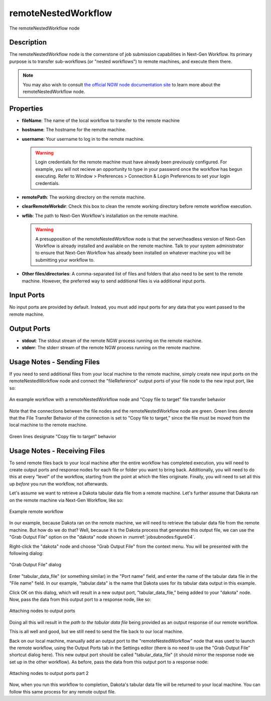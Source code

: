.. _gui-job-submission-workflow-remoteNestedWorkflow:

.. _ngw-node-remoteNestedWorkflow:

====================
remoteNestedWorkflow
====================

.. figure:: img/JobSubmission_NGW_1.png
   :name: jobsubnodes:figure01
   :alt: The remoteNestedWorkflow node
   :align: center

   The remoteNestedWorkflow node

-----------
Description
-----------

The remoteNestedWorkflow node is the cornerstone of job submission capabilities in Next-Gen Workflow. Its primary purpose is to transfer sub-workflows (or "nested workflows")
to remote machines, and execute them there.

.. note::

   You may also wish to consult `the official NGW node documentation site <https://dart.sandia.gov/ngw/reference/nodes/components/remoteNestedWorkflow.html>`__ to learn more about the remoteNestedWorkflow node.

----------
Properties
----------

- **fileName**: The name of the local workflow to transfer to the remote machine
- **hostname**: The hostname for the remote machine.
- **username**: Your username to log in to the remote machine.

  .. warning::
  
     Login credentials for the remote machine must have already been previously configured. For example, you will not recieve an opportunity to type in your password
     once the workflow has begun executing. Refer to Window > Preferences > Connection & Login Preferences to set your login credentials.
	 
- **remotePath**: The working directory on the remote machine.
- **clearRemoteWorkdir**: Check this box to clean the remote working directory before remote workflow execution.
- **wflib**: The path to Next-Gen Workflow's installation on the remote machine.

  .. warning::

     A presupposition of the remoteNestedWorkflow node is that the server/headless version of Next-Gen Workflow is already installed and available on the remote machine. Talk
     to your system administrator to ensure that Next-Gen Workflow has already been installed on whatever machine you will be submitting your workflow to.
	 
- **Other files/directories**: A comma-separated list of files and folders that also need to be sent to the remote machine. However, the preferred way to send additional files
  is via additional input ports.

-----------
Input Ports
-----------

No input ports are provided by default. Instead, you must add input ports for any data that you want passed to the remote machine.

------------
Output Ports
------------

- **stdout**: The stdout stream of the remote NGW process running on the remote machine.
- **stderr**: The stderr stream of the remote NGW process running on the remote machine.
  
.. _gui-job-submission-workflow-remoteNestedWorkflow-sendfiles:

---------------------------
Usage Notes - Sending Files
---------------------------

If you need to send additional files from your local machine to the remote machine, simply create new input ports on the remoteNestedWorkflow node and connect the "fileReference" output ports
of your file node to the new input port, like so:

.. figure:: img/JobSubmission_NGW_Example1_1.png
   :name: jobsubnodes:figure02
   :alt: An example workflow with a remoteNestedWorkflow node and "Copy file to target" file transfer behavior
   :align: center

   An example workflow with a remoteNestedWorkflow node and "Copy file to target" file transfer behavior

Note that the connections between the file nodes and the remoteNestedWorkflow node are green. Green lines denote that the File Transfer Behavior of the connection is set to "Copy file to target,"
since the file must be moved from the local machine to the remote machine.

.. figure:: img/JobSubmission_NGW_4.png
   :name: jobsubnodes:figure03
   :alt: Green lines designate "Copy file to target" behavior
   :align: center

   Green lines designate "Copy file to target" behavior

.. _gui-job-submission-workflow-remoteNestedWorkflow-receivefiles:

-----------------------------
Usage Notes - Receiving Files
-----------------------------

To send remote files back to your local machine after the entire workflow has completed execution, you will need to create output ports and response nodes for each file or
folder you want to bring back. Additionally, you will need to do this at every "level" of the workflow, starting from the point at which the files originate.
Finally, you will need to set all this up *before* you run the workflow, not afterwards.

Let's assume we want to retrieve a Dakota tabular data file from a remote machine. Let's further assume that Dakota ran on the remote machine via Next-Gen Workflow, like so:

.. figure:: img/JobSubmission_NGW_Example1_2.png
   :name: jobsubnodes:figure04
   :alt: Example remote workflow
   :align: center

   Example remote workflow

In our example, because Dakota ran on the remote machine, we will need to retrieve the tabular data file from the remote machine. But how do we do that?
Well, because it is the Dakota process that generates this output file, we can use the "Grab Output File" option on the "dakota" node shown in :numref:`jobsubnodes:figure04`.

Right-click the "dakota" node and choose "Grab Output File" from the context menu. You will be presented with the following dialog:

.. figure:: img/JobSubmission_NGW_3.png
   :name: jobsubnodes:figure05
   :alt: "Grab Output File" dialog
   :align: center

   "Grab Output File" dialog

Enter "tabular_data_file" (or something similar) in the "Port name" field, and enter the name of the tabular data file in the "File name" field. In our example,
"tabular.data" is the name that Dakota uses for its tabular data output in this example.

Click OK on this dialog, which will result in a new output port, "tabular_data_file," being added to your "dakota" node. Now, pass the data from this output port to a response node, like so:

.. figure:: img/JobSubmission_NGW_Example1_4.png
   :name: jobsubnodes:figure06
   :alt: Attaching nodes to output ports
   :align: center

   Attaching nodes to output ports

Doing all this will result in the *path to the tabular data file* being provided as an output response of our remote workflow.

This is all well and good, but we still need to send the file back to our local machine.

Back on our local machine, manually add an output port to the "remoteNestedWorkflow" node that was used to launch the remote workflow, using the Output Ports tab in the Settings editor
(there is no need to use the "Grab Output File" shortcut dialog here). This new output port should be called "tabular_data_file" (it should mirror
the response node we set up in the other workflow). As before, pass the data from this output port to a response node:

.. figure:: img/JobSubmission_NGW_Example1_5.png
   :name: jobsubnodes:figure07
   :alt: Attaching nodes to output ports part 2
   :align: center

   Attaching nodes to output ports part 2

Now, when you run this workflow to completion, Dakota's tabular data file will be returned to your local machine. You can follow this same process for any remote output file.